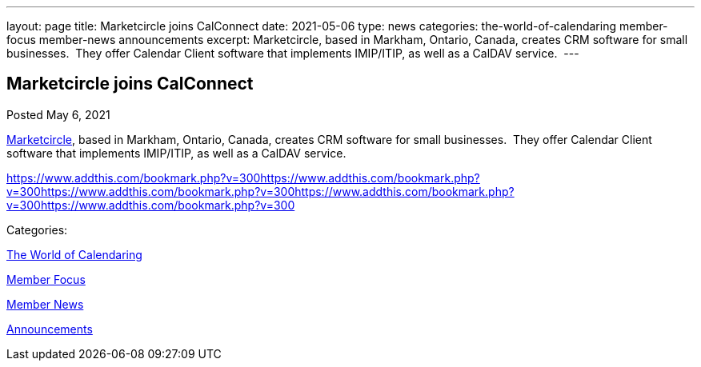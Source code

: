 ---
layout: page
title: Marketcircle joins CalConnect
date: 2021-05-06
type: news
categories: the-world-of-calendaring member-focus member-news announcements
excerpt: Marketcircle, based in Markham, Ontario, Canada, creates CRM software for small businesses.  They offer Calendar Client software that implements IMIP/ITIP, as well as a CalDAV service. 
---

== Marketcircle joins CalConnect

[[node-545]]
Posted May 6, 2021 

https://www.marketcircle.com[Marketcircle], based in Markham, Ontario, Canada, creates CRM software for small businesses.&nbsp; They offer Calendar Client software that implements IMIP/ITIP, as well as a CalDAV service.&nbsp;

https://www.addthis.com/bookmark.php?v=300https://www.addthis.com/bookmark.php?v=300https://www.addthis.com/bookmark.php?v=300https://www.addthis.com/bookmark.php?v=300https://www.addthis.com/bookmark.php?v=300

Categories:&nbsp;

link:/news/the-world-of-calendaring[The World of Calendaring]

link:/news/member-focus[Member Focus]

link:/news/member-news[Member News]

link:/news/announcements[Announcements]

